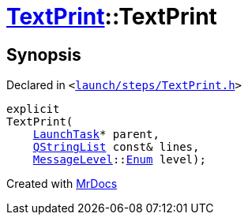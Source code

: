 [#TextPrint-2constructor-0b]
= xref:TextPrint.adoc[TextPrint]::TextPrint
:relfileprefix: ../
:mrdocs:


== Synopsis

Declared in `&lt;https://github.com/PrismLauncher/PrismLauncher/blob/develop/launch/steps/TextPrint.h#L29[launch&sol;steps&sol;TextPrint&period;h]&gt;`

[source,cpp,subs="verbatim,replacements,macros,-callouts"]
----
explicit
TextPrint(
    xref:LaunchTask.adoc[LaunchTask]* parent,
    xref:QStringList.adoc[QStringList] const& lines,
    xref:MessageLevel.adoc[MessageLevel]::xref:MessageLevel/Enum.adoc[Enum] level);
----



[.small]#Created with https://www.mrdocs.com[MrDocs]#
